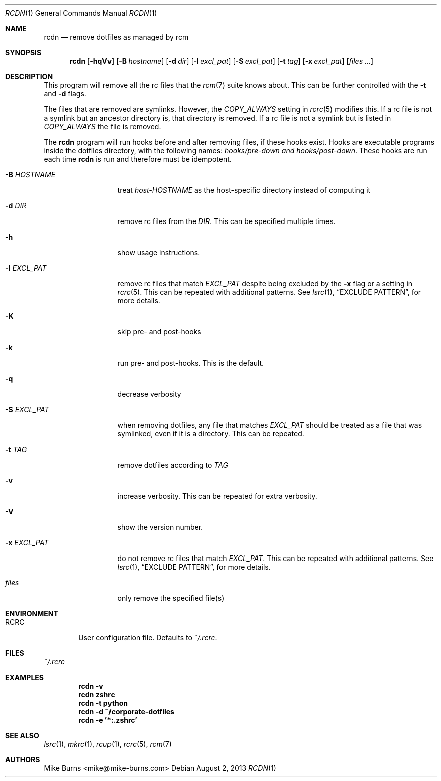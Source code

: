 .Dd August 2, 2013
.Dt RCDN 1
.Os
.Sh NAME
.Nm rcdn
.Nd remove dotfiles as managed by rcm
.Sh SYNOPSIS
.Nm rcdn
.Op Fl hqVv
.Op Fl B Ar hostname
.Op Fl d Ar dir
.Op Fl I Ar excl_pat
.Op Fl S Ar excl_pat
.Op Fl t Ar tag
.Op Fl x Ar excl_pat
.Op Ar files ...
.Sh DESCRIPTION
This program will remove all the rc files that the
.Xr rcm 7
suite knows about. This can be further controlled with the
.Fl t
and
.Fl d
flags.
.Pp
The files that are removed are symlinks. However, the
.Va COPY_ALWAYS
setting in
.Xr rcrc 5
modifies this. If a rc file is not a symlink but an ancestor directory
is, that directory is removed. If a rc file is not a symlink but is
listed in
.Va COPY_ALWAYS
the file is removed.
.Pp
The
.Nm
program will run hooks before and after removing files, if these hooks
exist. Hooks are executable programs inside the dotfiles directory, with
the following names:
.Pa hooks/pre-down and
.Pa hooks/post-down .
These hooks are run each time
.Nm
is run and therefore must be idempotent.
.
.Bl -tag -width "-I EXCL_PAT"
.It Fl B Ar HOSTNAME
treat
.Pa host-HOSTNAME
as the host-specific directory instead of computing it
.It Fl d Ar DIR
remove rc files from the
.Ar DIR .
This can be specified multiple times.
.It Fl h
show usage instructions.
.It Fl I Ar EXCL_PAT
remove rc files that match
.Ar EXCL_PAT
despite being excluded by the
.Fl x
flag or a setting in
.Xr rcrc 5 .
This can be repeated with additional patterns. See
.Xr lsrc 1 ,
.Sx EXCLUDE PATTERN ,
for more details.
.It Fl K
skip pre- and post-hooks
.It Fl k
run pre- and post-hooks. This is the default.
.It Fl q
decrease verbosity
.It Fl S Ar EXCL_PAT
when removing dotfiles, any file that matches
.Ar EXCL_PAT
should be treated as a file that was symlinked, even if it is a
directory. This can be repeated.
.It Fl t Ar TAG
remove dotfiles according to
.Ar TAG
.It Fl v
increase verbosity. This can be repeated for extra verbosity.
.It Fl V
show the version number.
.It Fl x Ar EXCL_PAT
do not remove rc files that match
.Ar EXCL_PAT .
This can be repeated with additional patterns. See
.Xr lsrc 1 ,
.Sx EXCLUDE PATTERN ,
for more details.
.It Ar files
only remove the specified file(s)
.El
.
.Sh ENVIRONMENT
.Bl -tag -width ".Ev RCRC"
.It Ev RCRC
User configuration file. Defaults to
.Pa ~/.rcrc .
.El
.Sh FILES
.Pa ~/.rcrc
.Sh EXAMPLES
.Dl rcdn -v
.Dl rcdn zshrc
.Dl rcdn -t python
.Dl rcdn -d ~/corporate-dotfiles
.Dl rcdn -e '*:.zshrc'
.Sh SEE ALSO
.Xr lsrc 1 ,
.Xr mkrc 1 ,
.Xr rcup 1 ,
.Xr rcrc 5 ,
.Xr rcm 7
.Sh AUTHORS
.An "Mike Burns" Aq mike@mike-burns.com
